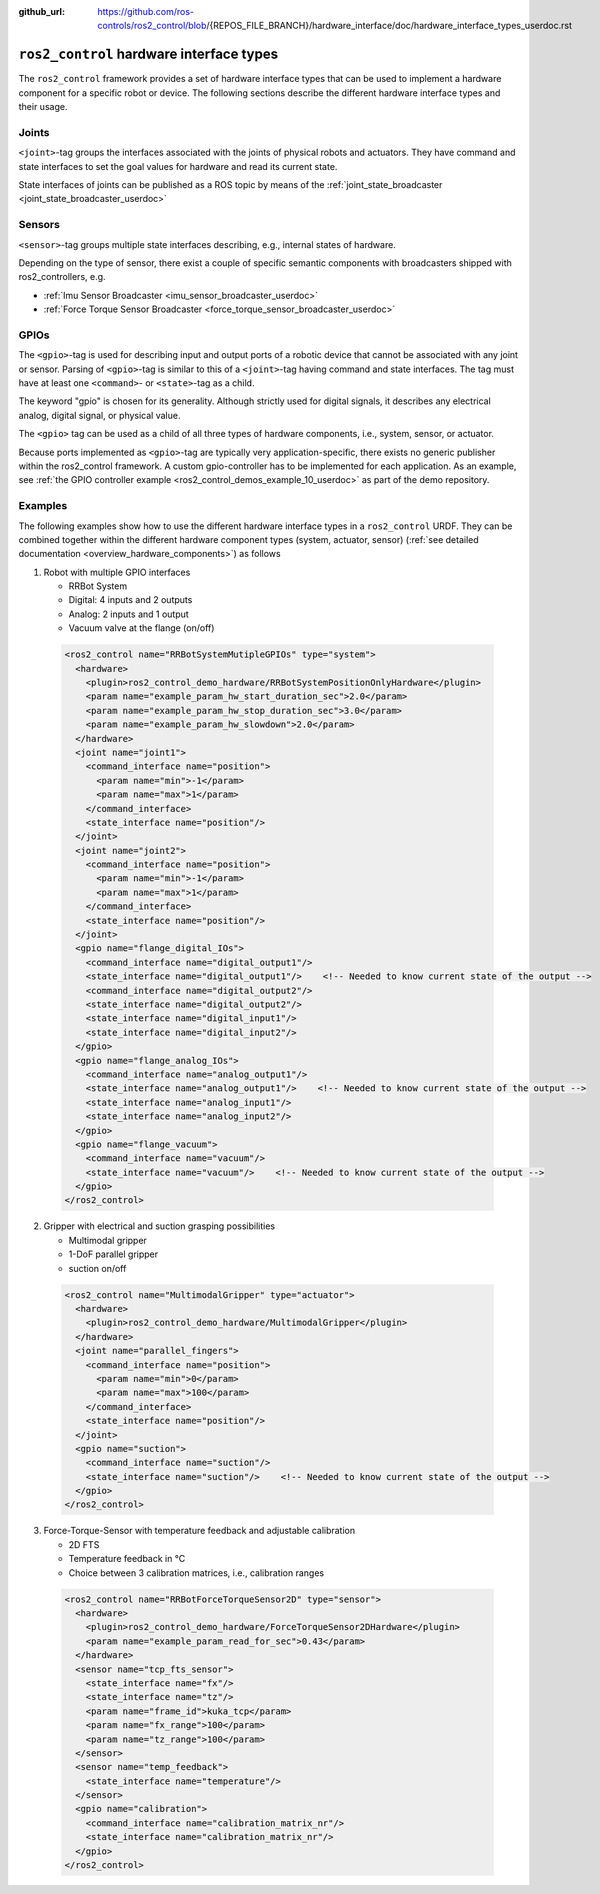 :github_url: https://github.com/ros-controls/ros2_control/blob/{REPOS_FILE_BRANCH}/hardware_interface/doc/hardware_interface_types_userdoc.rst

.. _hardware_interface_types_userdoc:

``ros2_control`` hardware interface types
---------------------------------------------------------

The ``ros2_control`` framework provides a set of hardware interface types that can be used to implement
a hardware component for a specific robot or device.
The following sections describe the different hardware interface types and their usage.

Joints
*****************************
``<joint>``-tag groups the interfaces associated with the joints of physical robots and actuators.
They have command and state interfaces to set the goal values for hardware and read its current state.

State interfaces of joints can be published as a ROS topic by means of the :ref:`joint_state_broadcaster <joint_state_broadcaster_userdoc>`

Sensors
*****************************
``<sensor>``-tag groups multiple state interfaces describing, e.g., internal states of hardware.

Depending on the type of sensor, there exist a couple of specific semantic components with broadcasters shipped with ros2_controllers, e.g.

- :ref:`Imu Sensor Broadcaster <imu_sensor_broadcaster_userdoc>`
- :ref:`Force Torque Sensor Broadcaster <force_torque_sensor_broadcaster_userdoc>`

GPIOs
*****************************
The ``<gpio>``-tag is used for describing input and output ports of a robotic device that cannot be associated with any joint or sensor.
Parsing of ``<gpio>``-tag is similar to this of a ``<joint>``-tag having command and state interfaces.
The tag must have at least one ``<command>``- or ``<state>``-tag as a child.

The keyword "gpio" is chosen for its generality.
Although strictly used for digital signals, it describes any electrical analog, digital signal, or physical value.

The ``<gpio>`` tag can be used as a child of all three types of hardware components, i.e., system, sensor, or actuator.

Because ports implemented as ``<gpio>``-tag are typically very application-specific, there exists no generic publisher
within the ros2_control framework. A custom gpio-controller has to be implemented for each application. As an example, see :ref:`the GPIO controller example <ros2_control_demos_example_10_userdoc>` as part of the demo repository.

Examples
*****************************
The following examples show how to use the different hardware interface types in a ``ros2_control`` URDF.
They can be combined together within the different hardware component types (system, actuator, sensor) (:ref:`see detailed documentation <overview_hardware_components>`) as follows

1. Robot with multiple GPIO interfaces

   - RRBot System
   - Digital: 4 inputs and 2 outputs
   - Analog: 2 inputs and 1 output
   - Vacuum valve at the flange (on/off)


  .. code:: xml

    <ros2_control name="RRBotSystemMutipleGPIOs" type="system">
      <hardware>
        <plugin>ros2_control_demo_hardware/RRBotSystemPositionOnlyHardware</plugin>
        <param name="example_param_hw_start_duration_sec">2.0</param>
        <param name="example_param_hw_stop_duration_sec">3.0</param>
        <param name="example_param_hw_slowdown">2.0</param>
      </hardware>
      <joint name="joint1">
        <command_interface name="position">
          <param name="min">-1</param>
          <param name="max">1</param>
        </command_interface>
        <state_interface name="position"/>
      </joint>
      <joint name="joint2">
        <command_interface name="position">
          <param name="min">-1</param>
          <param name="max">1</param>
        </command_interface>
        <state_interface name="position"/>
      </joint>
      <gpio name="flange_digital_IOs">
        <command_interface name="digital_output1"/>
        <state_interface name="digital_output1"/>    <!-- Needed to know current state of the output -->
        <command_interface name="digital_output2"/>
        <state_interface name="digital_output2"/>
        <state_interface name="digital_input1"/>
        <state_interface name="digital_input2"/>
      </gpio>
      <gpio name="flange_analog_IOs">
        <command_interface name="analog_output1"/>
        <state_interface name="analog_output1"/>    <!-- Needed to know current state of the output -->
        <state_interface name="analog_input1"/>
        <state_interface name="analog_input2"/>
      </gpio>
      <gpio name="flange_vacuum">
        <command_interface name="vacuum"/>
        <state_interface name="vacuum"/>    <!-- Needed to know current state of the output -->
      </gpio>
    </ros2_control>

2. Gripper with electrical and suction grasping possibilities

   - Multimodal gripper
   - 1-DoF parallel gripper
   - suction on/off

  .. code:: xml

    <ros2_control name="MultimodalGripper" type="actuator">
      <hardware>
        <plugin>ros2_control_demo_hardware/MultimodalGripper</plugin>
      </hardware>
      <joint name="parallel_fingers">
        <command_interface name="position">
          <param name="min">0</param>
          <param name="max">100</param>
        </command_interface>
        <state_interface name="position"/>
      </joint>
      <gpio name="suction">
        <command_interface name="suction"/>
        <state_interface name="suction"/>    <!-- Needed to know current state of the output -->
      </gpio>
    </ros2_control>

3. Force-Torque-Sensor with temperature feedback and adjustable calibration

   - 2D FTS
   - Temperature feedback in °C
   - Choice between 3 calibration matrices, i.e., calibration ranges

  .. code:: xml

    <ros2_control name="RRBotForceTorqueSensor2D" type="sensor">
      <hardware>
        <plugin>ros2_control_demo_hardware/ForceTorqueSensor2DHardware</plugin>
        <param name="example_param_read_for_sec">0.43</param>
      </hardware>
      <sensor name="tcp_fts_sensor">
        <state_interface name="fx"/>
        <state_interface name="tz"/>
        <param name="frame_id">kuka_tcp</param>
        <param name="fx_range">100</param>
        <param name="tz_range">100</param>
      </sensor>
      <sensor name="temp_feedback">
        <state_interface name="temperature"/>
      </sensor>
      <gpio name="calibration">
        <command_interface name="calibration_matrix_nr"/>
        <state_interface name="calibration_matrix_nr"/>
      </gpio>
    </ros2_control>
